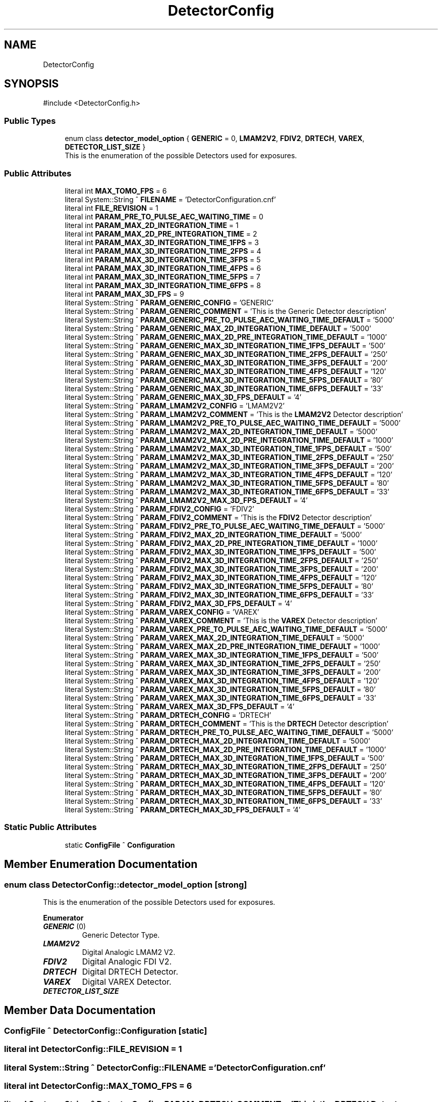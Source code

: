 .TH "DetectorConfig" 3 "MCPU" \" -*- nroff -*-
.ad l
.nh
.SH NAME
DetectorConfig
.SH SYNOPSIS
.br
.PP
.PP
\fR#include <DetectorConfig\&.h>\fP
.SS "Public Types"

.in +1c
.ti -1c
.RI "enum class \fBdetector_model_option\fP { \fBGENERIC\fP = 0, \fBLMAM2V2\fP, \fBFDIV2\fP, \fBDRTECH\fP, \fBVAREX\fP, \fBDETECTOR_LIST_SIZE\fP }"
.br
.RI "This is the enumeration of the possible Detectors used for exposures\&. "
.in -1c
.SS "Public Attributes"

.in +1c
.ti -1c
.RI "literal int \fBMAX_TOMO_FPS\fP = 6"
.br
.ti -1c
.RI "literal System::String ^ \fBFILENAME\fP = 'DetectorConfiguration\&.cnf'"
.br
.ti -1c
.RI "literal int \fBFILE_REVISION\fP = 1"
.br
.ti -1c
.RI "literal int \fBPARAM_PRE_TO_PULSE_AEC_WAITING_TIME\fP = 0"
.br
.ti -1c
.RI "literal int \fBPARAM_MAX_2D_INTEGRATION_TIME\fP = 1"
.br
.ti -1c
.RI "literal int \fBPARAM_MAX_2D_PRE_INTEGRATION_TIME\fP = 2"
.br
.ti -1c
.RI "literal int \fBPARAM_MAX_3D_INTEGRATION_TIME_1FPS\fP = 3"
.br
.ti -1c
.RI "literal int \fBPARAM_MAX_3D_INTEGRATION_TIME_2FPS\fP = 4"
.br
.ti -1c
.RI "literal int \fBPARAM_MAX_3D_INTEGRATION_TIME_3FPS\fP = 5"
.br
.ti -1c
.RI "literal int \fBPARAM_MAX_3D_INTEGRATION_TIME_4FPS\fP = 6"
.br
.ti -1c
.RI "literal int \fBPARAM_MAX_3D_INTEGRATION_TIME_5FPS\fP = 7"
.br
.ti -1c
.RI "literal int \fBPARAM_MAX_3D_INTEGRATION_TIME_6FPS\fP = 8"
.br
.ti -1c
.RI "literal int \fBPARAM_MAX_3D_FPS\fP = 9"
.br
.ti -1c
.RI "literal System::String ^ \fBPARAM_GENERIC_CONFIG\fP = 'GENERIC'"
.br
.ti -1c
.RI "literal System::String ^ \fBPARAM_GENERIC_COMMENT\fP = 'This is the Generic Detector description'"
.br
.ti -1c
.RI "literal System::String ^ \fBPARAM_GENERIC_PRE_TO_PULSE_AEC_WAITING_TIME_DEFAULT\fP = '5000'"
.br
.ti -1c
.RI "literal System::String ^ \fBPARAM_GENERIC_MAX_2D_INTEGRATION_TIME_DEFAULT\fP = '5000'"
.br
.ti -1c
.RI "literal System::String ^ \fBPARAM_GENERIC_MAX_2D_PRE_INTEGRATION_TIME_DEFAULT\fP = '1000'"
.br
.ti -1c
.RI "literal System::String ^ \fBPARAM_GENERIC_MAX_3D_INTEGRATION_TIME_1FPS_DEFAULT\fP = '500'"
.br
.ti -1c
.RI "literal System::String ^ \fBPARAM_GENERIC_MAX_3D_INTEGRATION_TIME_2FPS_DEFAULT\fP = '250'"
.br
.ti -1c
.RI "literal System::String ^ \fBPARAM_GENERIC_MAX_3D_INTEGRATION_TIME_3FPS_DEFAULT\fP = '200'"
.br
.ti -1c
.RI "literal System::String ^ \fBPARAM_GENERIC_MAX_3D_INTEGRATION_TIME_4FPS_DEFAULT\fP = '120'"
.br
.ti -1c
.RI "literal System::String ^ \fBPARAM_GENERIC_MAX_3D_INTEGRATION_TIME_5FPS_DEFAULT\fP = '80'"
.br
.ti -1c
.RI "literal System::String ^ \fBPARAM_GENERIC_MAX_3D_INTEGRATION_TIME_6FPS_DEFAULT\fP = '33'"
.br
.ti -1c
.RI "literal System::String ^ \fBPARAM_GENERIC_MAX_3D_FPS_DEFAULT\fP = '4'"
.br
.ti -1c
.RI "literal System::String ^ \fBPARAM_LMAM2V2_CONFIG\fP = 'LMAM2V2'"
.br
.ti -1c
.RI "literal System::String ^ \fBPARAM_LMAM2V2_COMMENT\fP = 'This is the \fBLMAM2V2\fP Detector description'"
.br
.ti -1c
.RI "literal System::String ^ \fBPARAM_LMAM2V2_PRE_TO_PULSE_AEC_WAITING_TIME_DEFAULT\fP = '5000'"
.br
.ti -1c
.RI "literal System::String ^ \fBPARAM_LMAM2V2_MAX_2D_INTEGRATION_TIME_DEFAULT\fP = '5000'"
.br
.ti -1c
.RI "literal System::String ^ \fBPARAM_LMAM2V2_MAX_2D_PRE_INTEGRATION_TIME_DEFAULT\fP = '1000'"
.br
.ti -1c
.RI "literal System::String ^ \fBPARAM_LMAM2V2_MAX_3D_INTEGRATION_TIME_1FPS_DEFAULT\fP = '500'"
.br
.ti -1c
.RI "literal System::String ^ \fBPARAM_LMAM2V2_MAX_3D_INTEGRATION_TIME_2FPS_DEFAULT\fP = '250'"
.br
.ti -1c
.RI "literal System::String ^ \fBPARAM_LMAM2V2_MAX_3D_INTEGRATION_TIME_3FPS_DEFAULT\fP = '200'"
.br
.ti -1c
.RI "literal System::String ^ \fBPARAM_LMAM2V2_MAX_3D_INTEGRATION_TIME_4FPS_DEFAULT\fP = '120'"
.br
.ti -1c
.RI "literal System::String ^ \fBPARAM_LMAM2V2_MAX_3D_INTEGRATION_TIME_5FPS_DEFAULT\fP = '80'"
.br
.ti -1c
.RI "literal System::String ^ \fBPARAM_LMAM2V2_MAX_3D_INTEGRATION_TIME_6FPS_DEFAULT\fP = '33'"
.br
.ti -1c
.RI "literal System::String ^ \fBPARAM_LMAM2V2_MAX_3D_FPS_DEFAULT\fP = '4'"
.br
.ti -1c
.RI "literal System::String ^ \fBPARAM_FDIV2_CONFIG\fP = 'FDIV2'"
.br
.ti -1c
.RI "literal System::String ^ \fBPARAM_FDIV2_COMMENT\fP = 'This is the \fBFDIV2\fP Detector description'"
.br
.ti -1c
.RI "literal System::String ^ \fBPARAM_FDIV2_PRE_TO_PULSE_AEC_WAITING_TIME_DEFAULT\fP = '5000'"
.br
.ti -1c
.RI "literal System::String ^ \fBPARAM_FDIV2_MAX_2D_INTEGRATION_TIME_DEFAULT\fP = '5000'"
.br
.ti -1c
.RI "literal System::String ^ \fBPARAM_FDIV2_MAX_2D_PRE_INTEGRATION_TIME_DEFAULT\fP = '1000'"
.br
.ti -1c
.RI "literal System::String ^ \fBPARAM_FDIV2_MAX_3D_INTEGRATION_TIME_1FPS_DEFAULT\fP = '500'"
.br
.ti -1c
.RI "literal System::String ^ \fBPARAM_FDIV2_MAX_3D_INTEGRATION_TIME_2FPS_DEFAULT\fP = '250'"
.br
.ti -1c
.RI "literal System::String ^ \fBPARAM_FDIV2_MAX_3D_INTEGRATION_TIME_3FPS_DEFAULT\fP = '200'"
.br
.ti -1c
.RI "literal System::String ^ \fBPARAM_FDIV2_MAX_3D_INTEGRATION_TIME_4FPS_DEFAULT\fP = '120'"
.br
.ti -1c
.RI "literal System::String ^ \fBPARAM_FDIV2_MAX_3D_INTEGRATION_TIME_5FPS_DEFAULT\fP = '80'"
.br
.ti -1c
.RI "literal System::String ^ \fBPARAM_FDIV2_MAX_3D_INTEGRATION_TIME_6FPS_DEFAULT\fP = '33'"
.br
.ti -1c
.RI "literal System::String ^ \fBPARAM_FDIV2_MAX_3D_FPS_DEFAULT\fP = '4'"
.br
.ti -1c
.RI "literal System::String ^ \fBPARAM_VAREX_CONFIG\fP = 'VAREX'"
.br
.ti -1c
.RI "literal System::String ^ \fBPARAM_VAREX_COMMENT\fP = 'This is the \fBVAREX\fP Detector description'"
.br
.ti -1c
.RI "literal System::String ^ \fBPARAM_VAREX_PRE_TO_PULSE_AEC_WAITING_TIME_DEFAULT\fP = '5000'"
.br
.ti -1c
.RI "literal System::String ^ \fBPARAM_VAREX_MAX_2D_INTEGRATION_TIME_DEFAULT\fP = '5000'"
.br
.ti -1c
.RI "literal System::String ^ \fBPARAM_VAREX_MAX_2D_PRE_INTEGRATION_TIME_DEFAULT\fP = '1000'"
.br
.ti -1c
.RI "literal System::String ^ \fBPARAM_VAREX_MAX_3D_INTEGRATION_TIME_1FPS_DEFAULT\fP = '500'"
.br
.ti -1c
.RI "literal System::String ^ \fBPARAM_VAREX_MAX_3D_INTEGRATION_TIME_2FPS_DEFAULT\fP = '250'"
.br
.ti -1c
.RI "literal System::String ^ \fBPARAM_VAREX_MAX_3D_INTEGRATION_TIME_3FPS_DEFAULT\fP = '200'"
.br
.ti -1c
.RI "literal System::String ^ \fBPARAM_VAREX_MAX_3D_INTEGRATION_TIME_4FPS_DEFAULT\fP = '120'"
.br
.ti -1c
.RI "literal System::String ^ \fBPARAM_VAREX_MAX_3D_INTEGRATION_TIME_5FPS_DEFAULT\fP = '80'"
.br
.ti -1c
.RI "literal System::String ^ \fBPARAM_VAREX_MAX_3D_INTEGRATION_TIME_6FPS_DEFAULT\fP = '33'"
.br
.ti -1c
.RI "literal System::String ^ \fBPARAM_VAREX_MAX_3D_FPS_DEFAULT\fP = '4'"
.br
.ti -1c
.RI "literal System::String ^ \fBPARAM_DRTECH_CONFIG\fP = 'DRTECH'"
.br
.ti -1c
.RI "literal System::String ^ \fBPARAM_DRTECH_COMMENT\fP = 'This is the \fBDRTECH\fP Detector description'"
.br
.ti -1c
.RI "literal System::String ^ \fBPARAM_DRTECH_PRE_TO_PULSE_AEC_WAITING_TIME_DEFAULT\fP = '5000'"
.br
.ti -1c
.RI "literal System::String ^ \fBPARAM_DRTECH_MAX_2D_INTEGRATION_TIME_DEFAULT\fP = '5000'"
.br
.ti -1c
.RI "literal System::String ^ \fBPARAM_DRTECH_MAX_2D_PRE_INTEGRATION_TIME_DEFAULT\fP = '1000'"
.br
.ti -1c
.RI "literal System::String ^ \fBPARAM_DRTECH_MAX_3D_INTEGRATION_TIME_1FPS_DEFAULT\fP = '500'"
.br
.ti -1c
.RI "literal System::String ^ \fBPARAM_DRTECH_MAX_3D_INTEGRATION_TIME_2FPS_DEFAULT\fP = '250'"
.br
.ti -1c
.RI "literal System::String ^ \fBPARAM_DRTECH_MAX_3D_INTEGRATION_TIME_3FPS_DEFAULT\fP = '200'"
.br
.ti -1c
.RI "literal System::String ^ \fBPARAM_DRTECH_MAX_3D_INTEGRATION_TIME_4FPS_DEFAULT\fP = '120'"
.br
.ti -1c
.RI "literal System::String ^ \fBPARAM_DRTECH_MAX_3D_INTEGRATION_TIME_5FPS_DEFAULT\fP = '80'"
.br
.ti -1c
.RI "literal System::String ^ \fBPARAM_DRTECH_MAX_3D_INTEGRATION_TIME_6FPS_DEFAULT\fP = '33'"
.br
.ti -1c
.RI "literal System::String ^ \fBPARAM_DRTECH_MAX_3D_FPS_DEFAULT\fP = '4'"
.br
.in -1c
.SS "Static Public Attributes"

.in +1c
.ti -1c
.RI "static \fBConfigFile\fP ^ \fBConfiguration\fP"
.br
.in -1c
.SH "Member Enumeration Documentation"
.PP 
.SS "enum class \fBDetectorConfig::detector_model_option\fP\fR [strong]\fP"

.PP
This is the enumeration of the possible Detectors used for exposures\&. 
.PP
\fBEnumerator\fP
.in +1c
.TP
\f(BIGENERIC \fP(0)
Generic Detector Type\&. 
.TP
\f(BILMAM2V2 \fP
Digital Analogic LMAM2 V2\&. 
.TP
\f(BIFDIV2 \fP
Digital Analogic FDI V2\&. 
.TP
\f(BIDRTECH \fP
Digital DRTECH Detector\&. 
.TP
\f(BIVAREX \fP
Digital VAREX Detector\&. 
.TP
\f(BIDETECTOR_LIST_SIZE \fP
.SH "Member Data Documentation"
.PP 
.SS "\fBConfigFile\fP ^ DetectorConfig::Configuration\fR [static]\fP"

.SS "literal int DetectorConfig::FILE_REVISION = 1"

.SS "literal System::String ^ DetectorConfig::FILENAME = 'DetectorConfiguration\&.cnf'"

.SS "literal int DetectorConfig::MAX_TOMO_FPS = 6"

.SS "literal System::String ^ DetectorConfig::PARAM_DRTECH_COMMENT = 'This is the \fBDRTECH\fP Detector description'"

.SS "literal System::String ^ DetectorConfig::PARAM_DRTECH_CONFIG = 'DRTECH'"

.SS "literal System::String ^ DetectorConfig::PARAM_DRTECH_MAX_2D_INTEGRATION_TIME_DEFAULT = '5000'"

.SS "literal System::String ^ DetectorConfig::PARAM_DRTECH_MAX_2D_PRE_INTEGRATION_TIME_DEFAULT = '1000'"

.SS "literal System::String ^ DetectorConfig::PARAM_DRTECH_MAX_3D_FPS_DEFAULT = '4'"

.SS "literal System::String ^ DetectorConfig::PARAM_DRTECH_MAX_3D_INTEGRATION_TIME_1FPS_DEFAULT = '500'"

.SS "literal System::String ^ DetectorConfig::PARAM_DRTECH_MAX_3D_INTEGRATION_TIME_2FPS_DEFAULT = '250'"

.SS "literal System::String ^ DetectorConfig::PARAM_DRTECH_MAX_3D_INTEGRATION_TIME_3FPS_DEFAULT = '200'"

.SS "literal System::String ^ DetectorConfig::PARAM_DRTECH_MAX_3D_INTEGRATION_TIME_4FPS_DEFAULT = '120'"

.SS "literal System::String ^ DetectorConfig::PARAM_DRTECH_MAX_3D_INTEGRATION_TIME_5FPS_DEFAULT = '80'"

.SS "literal System::String ^ DetectorConfig::PARAM_DRTECH_MAX_3D_INTEGRATION_TIME_6FPS_DEFAULT = '33'"

.SS "literal System::String ^ DetectorConfig::PARAM_DRTECH_PRE_TO_PULSE_AEC_WAITING_TIME_DEFAULT = '5000'"

.SS "literal System::String ^ DetectorConfig::PARAM_FDIV2_COMMENT = 'This is the \fBFDIV2\fP Detector description'"

.SS "literal System::String ^ DetectorConfig::PARAM_FDIV2_CONFIG = 'FDIV2'"

.SS "literal System::String ^ DetectorConfig::PARAM_FDIV2_MAX_2D_INTEGRATION_TIME_DEFAULT = '5000'"

.SS "literal System::String ^ DetectorConfig::PARAM_FDIV2_MAX_2D_PRE_INTEGRATION_TIME_DEFAULT = '1000'"

.SS "literal System::String ^ DetectorConfig::PARAM_FDIV2_MAX_3D_FPS_DEFAULT = '4'"

.SS "literal System::String ^ DetectorConfig::PARAM_FDIV2_MAX_3D_INTEGRATION_TIME_1FPS_DEFAULT = '500'"

.SS "literal System::String ^ DetectorConfig::PARAM_FDIV2_MAX_3D_INTEGRATION_TIME_2FPS_DEFAULT = '250'"

.SS "literal System::String ^ DetectorConfig::PARAM_FDIV2_MAX_3D_INTEGRATION_TIME_3FPS_DEFAULT = '200'"

.SS "literal System::String ^ DetectorConfig::PARAM_FDIV2_MAX_3D_INTEGRATION_TIME_4FPS_DEFAULT = '120'"

.SS "literal System::String ^ DetectorConfig::PARAM_FDIV2_MAX_3D_INTEGRATION_TIME_5FPS_DEFAULT = '80'"

.SS "literal System::String ^ DetectorConfig::PARAM_FDIV2_MAX_3D_INTEGRATION_TIME_6FPS_DEFAULT = '33'"

.SS "literal System::String ^ DetectorConfig::PARAM_FDIV2_PRE_TO_PULSE_AEC_WAITING_TIME_DEFAULT = '5000'"

.SS "literal System::String ^ DetectorConfig::PARAM_GENERIC_COMMENT = 'This is the Generic Detector description'"

.SS "literal System::String ^ DetectorConfig::PARAM_GENERIC_CONFIG = 'GENERIC'"

.SS "literal System::String ^ DetectorConfig::PARAM_GENERIC_MAX_2D_INTEGRATION_TIME_DEFAULT = '5000'"

.SS "literal System::String ^ DetectorConfig::PARAM_GENERIC_MAX_2D_PRE_INTEGRATION_TIME_DEFAULT = '1000'"

.SS "literal System::String ^ DetectorConfig::PARAM_GENERIC_MAX_3D_FPS_DEFAULT = '4'"

.SS "literal System::String ^ DetectorConfig::PARAM_GENERIC_MAX_3D_INTEGRATION_TIME_1FPS_DEFAULT = '500'"

.SS "literal System::String ^ DetectorConfig::PARAM_GENERIC_MAX_3D_INTEGRATION_TIME_2FPS_DEFAULT = '250'"

.SS "literal System::String ^ DetectorConfig::PARAM_GENERIC_MAX_3D_INTEGRATION_TIME_3FPS_DEFAULT = '200'"

.SS "literal System::String ^ DetectorConfig::PARAM_GENERIC_MAX_3D_INTEGRATION_TIME_4FPS_DEFAULT = '120'"

.SS "literal System::String ^ DetectorConfig::PARAM_GENERIC_MAX_3D_INTEGRATION_TIME_5FPS_DEFAULT = '80'"

.SS "literal System::String ^ DetectorConfig::PARAM_GENERIC_MAX_3D_INTEGRATION_TIME_6FPS_DEFAULT = '33'"

.SS "literal System::String ^ DetectorConfig::PARAM_GENERIC_PRE_TO_PULSE_AEC_WAITING_TIME_DEFAULT = '5000'"

.SS "literal System::String ^ DetectorConfig::PARAM_LMAM2V2_COMMENT = 'This is the \fBLMAM2V2\fP Detector description'"

.SS "literal System::String ^ DetectorConfig::PARAM_LMAM2V2_CONFIG = 'LMAM2V2'"

.SS "literal System::String ^ DetectorConfig::PARAM_LMAM2V2_MAX_2D_INTEGRATION_TIME_DEFAULT = '5000'"

.SS "literal System::String ^ DetectorConfig::PARAM_LMAM2V2_MAX_2D_PRE_INTEGRATION_TIME_DEFAULT = '1000'"

.SS "literal System::String ^ DetectorConfig::PARAM_LMAM2V2_MAX_3D_FPS_DEFAULT = '4'"

.SS "literal System::String ^ DetectorConfig::PARAM_LMAM2V2_MAX_3D_INTEGRATION_TIME_1FPS_DEFAULT = '500'"

.SS "literal System::String ^ DetectorConfig::PARAM_LMAM2V2_MAX_3D_INTEGRATION_TIME_2FPS_DEFAULT = '250'"

.SS "literal System::String ^ DetectorConfig::PARAM_LMAM2V2_MAX_3D_INTEGRATION_TIME_3FPS_DEFAULT = '200'"

.SS "literal System::String ^ DetectorConfig::PARAM_LMAM2V2_MAX_3D_INTEGRATION_TIME_4FPS_DEFAULT = '120'"

.SS "literal System::String ^ DetectorConfig::PARAM_LMAM2V2_MAX_3D_INTEGRATION_TIME_5FPS_DEFAULT = '80'"

.SS "literal System::String ^ DetectorConfig::PARAM_LMAM2V2_MAX_3D_INTEGRATION_TIME_6FPS_DEFAULT = '33'"

.SS "literal System::String ^ DetectorConfig::PARAM_LMAM2V2_PRE_TO_PULSE_AEC_WAITING_TIME_DEFAULT = '5000'"

.SS "literal int DetectorConfig::PARAM_MAX_2D_INTEGRATION_TIME = 1"

.SS "literal int DetectorConfig::PARAM_MAX_2D_PRE_INTEGRATION_TIME = 2"

.SS "literal int DetectorConfig::PARAM_MAX_3D_FPS = 9"

.SS "literal int DetectorConfig::PARAM_MAX_3D_INTEGRATION_TIME_1FPS = 3"

.SS "literal int DetectorConfig::PARAM_MAX_3D_INTEGRATION_TIME_2FPS = 4"

.SS "literal int DetectorConfig::PARAM_MAX_3D_INTEGRATION_TIME_3FPS = 5"

.SS "literal int DetectorConfig::PARAM_MAX_3D_INTEGRATION_TIME_4FPS = 6"

.SS "literal int DetectorConfig::PARAM_MAX_3D_INTEGRATION_TIME_5FPS = 7"

.SS "literal int DetectorConfig::PARAM_MAX_3D_INTEGRATION_TIME_6FPS = 8"

.SS "literal int DetectorConfig::PARAM_PRE_TO_PULSE_AEC_WAITING_TIME = 0"

.SS "literal System::String ^ DetectorConfig::PARAM_VAREX_COMMENT = 'This is the \fBVAREX\fP Detector description'"

.SS "literal System::String ^ DetectorConfig::PARAM_VAREX_CONFIG = 'VAREX'"

.SS "literal System::String ^ DetectorConfig::PARAM_VAREX_MAX_2D_INTEGRATION_TIME_DEFAULT = '5000'"

.SS "literal System::String ^ DetectorConfig::PARAM_VAREX_MAX_2D_PRE_INTEGRATION_TIME_DEFAULT = '1000'"

.SS "literal System::String ^ DetectorConfig::PARAM_VAREX_MAX_3D_FPS_DEFAULT = '4'"

.SS "literal System::String ^ DetectorConfig::PARAM_VAREX_MAX_3D_INTEGRATION_TIME_1FPS_DEFAULT = '500'"

.SS "literal System::String ^ DetectorConfig::PARAM_VAREX_MAX_3D_INTEGRATION_TIME_2FPS_DEFAULT = '250'"

.SS "literal System::String ^ DetectorConfig::PARAM_VAREX_MAX_3D_INTEGRATION_TIME_3FPS_DEFAULT = '200'"

.SS "literal System::String ^ DetectorConfig::PARAM_VAREX_MAX_3D_INTEGRATION_TIME_4FPS_DEFAULT = '120'"

.SS "literal System::String ^ DetectorConfig::PARAM_VAREX_MAX_3D_INTEGRATION_TIME_5FPS_DEFAULT = '80'"

.SS "literal System::String ^ DetectorConfig::PARAM_VAREX_MAX_3D_INTEGRATION_TIME_6FPS_DEFAULT = '33'"

.SS "literal System::String ^ DetectorConfig::PARAM_VAREX_PRE_TO_PULSE_AEC_WAITING_TIME_DEFAULT = '5000'"


.SH "Author"
.PP 
Generated automatically by Doxygen for MCPU from the source code\&.

